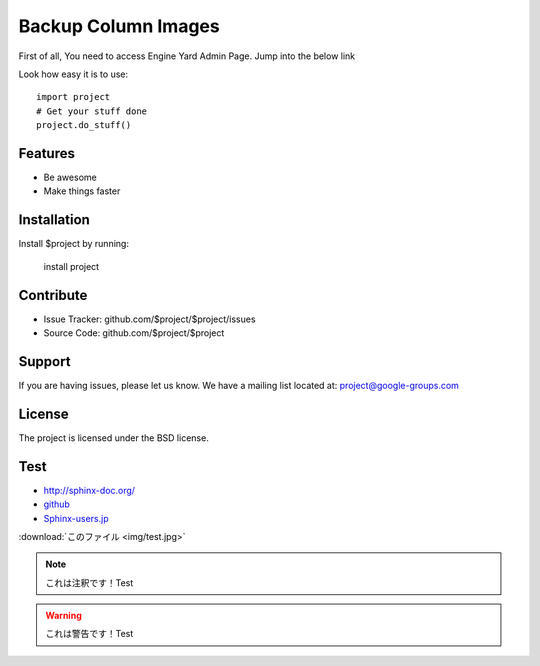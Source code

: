 Backup Column Images
====================

First of all,
You need to access Engine Yard Admin Page.
Jump into the below link



Look how easy it is to use::

    import project
    # Get your stuff done
    project.do_stuff()

Features
--------

- Be awesome
- Make things faster

Installation
------------

Install $project by running:

    install project

Contribute
----------

- Issue Tracker: github.com/$project/$project/issues
- Source Code: github.com/$project/$project

Support
-------

If you are having issues, please let us know.
We have a mailing list located at: project@google-groups.com

License
-------

The project is licensed under the BSD license.

Test
----

* http://sphinx-doc.org/
* `github <https://github.com>`_
* Sphinx-users.jp_

.. _Sphinx-users.jp: http://sphinx-users.jp/

:download:`このファイル <img/test.jpg>`

.. image:: img/test.jpg

.. figure::この ファimg/test.jpg


.. note::

    これは注釈です！Test

.. warning::

    これは警告です！Test

